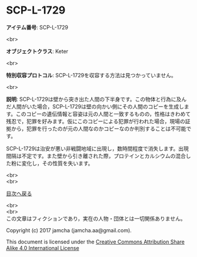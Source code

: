 #+OPTIONS: toc:nil
#+OPTIONS: \n:t

* SCP-L-1729

  *アイテム番号*: SCP-L-1729

  <br>

  *オブジェクトクラス*: Keter

  <br>

  *特別収容プロトコル*: SCP-L-1729を収容する方法は見つかっていません。

  <br>

  *説明*: SCP-L-1729は壁から突き出た人間の下半身です。この物体と行為に及んだ人間がいた場合，SCP-L-1729は壁の向かい側にその人間のコピーを生成します。このコピーの遺伝情報と容姿は元の人間と一致するものの，性格はきわめて残忍で，犯罪を好みます。仮にこのコピーによる犯罪が行われた場合，現場の証拠から，犯罪を行ったのが元の人間なのかコピーなのか判別することは不可能です。

  SCP-L-1729は治安が悪い非戦闘地域に出現し，数時間程度で消失します。出現間隔は不定です。また壁から引き離された際，プロテインとカルシウムの混合した粉に変化し，その性質を失います。

  
  <br>
  <br>
  
  [[https://github.com/jamcha-aa/SCP/blob/master/README.md][目次へ戻る]]
  
  <br>
  <br>
  この文章はフィクションであり，実在の人物・団体とは一切関係ありません。

  Copyright (c) 2017 jamcha (jamcha.aa@gmail.com).

  This document is licensed under the [[http://creativecommons.org/licenses/by-sa/4.0/deed][Creative Commons Attribution Share Alike 4.0 International License]]

  [[http://creativecommons.org/licenses/by-sa/4.0/deed][file:http://i.creativecommons.org/l/by-sa/3.0/80x15.png]]

